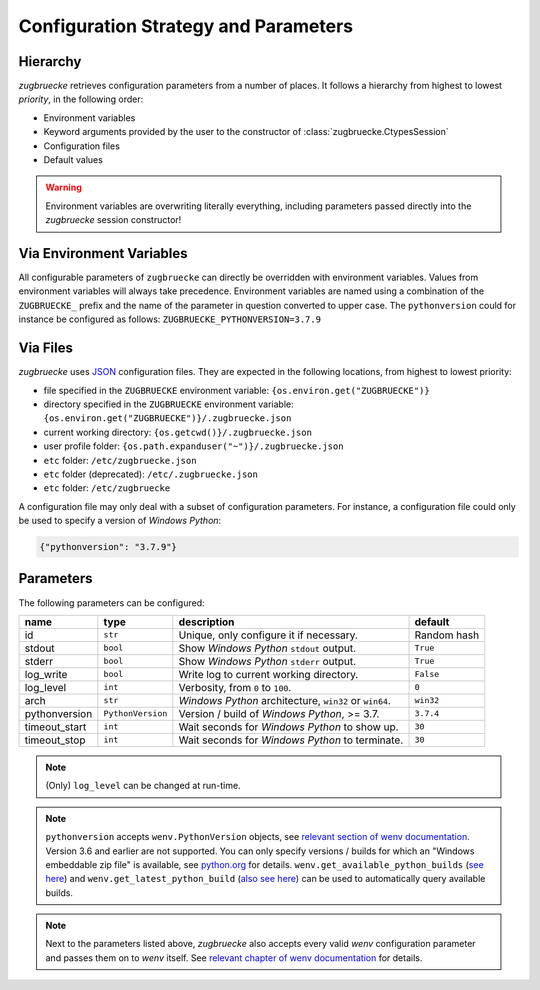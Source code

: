Configuration Strategy and Parameters
=====================================

Hierarchy
----------

*zugbruecke* retrieves configuration parameters from a number of places. It follows a hierarchy from highest to lowest *priority*, in the following order:

- Environment variables
- Keyword arguments provided by the user to the constructor of :class:`zugbruecke.CtypesSession`
- Configuration files
- Default values

.. warning::

    Environment variables are overwriting literally everything, including parameters passed directly into the *zugbruecke* session constructor!

Via Environment Variables
-------------------------

All configurable parameters of ``zugbruecke`` can directly be overridden with environment variables. Values from environment variables will always take precedence. Environment variables are named using a combination of the ``ZUGBRUECKE_`` prefix and the name of the parameter in question converted to upper case. The ``pythonversion`` could for instance be configured as follows: ``ZUGBRUECKE_PYTHONVERSION=3.7.9``

Via Files
---------

*zugbruecke* uses `JSON`_ configuration files. They are expected in the following locations, from highest to lowest priority:

.. _JSON: https://en.wikipedia.org/wiki/JSON

* file specified in the ``ZUGBRUECKE`` environment variable: ``{os.environ.get("ZUGBRUECKE")}``
* directory specified in the ``ZUGBRUECKE`` environment variable: ``{os.environ.get("ZUGBRUECKE")}/.zugbruecke.json``
* current working directory: ``{os.getcwd()}/.zugbruecke.json``
* user profile folder: ``{os.path.expanduser("~")}/.zugbruecke.json``
* ``etc`` folder: ``/etc/zugbruecke.json``
* ``etc`` folder (deprecated): ``/etc/.zugbruecke.json``
* ``etc`` folder: ``/etc/zugbruecke``

A configuration file may only deal with a subset of configuration parameters. For instance, a configuration file could only be used to specify a version of *Windows Python*:

.. code:: json

    {"pythonversion": "3.7.9"}

.. _configparameter:

Parameters
----------

The following parameters can be configured:

.. list-table::
    :header-rows: 1

    * - name
      - type
      - description
      - default
    * - id
      - ``str``
      - Unique, only configure it if necessary.
      - Random hash
    * - stdout
      - ``bool``
      - Show *Windows Python* ``stdout`` output.
      - ``True``
    * - stderr
      - ``bool``
      - Show *Windows Python* ``stderr`` output.
      - ``True``
    * - log_write
      - ``bool``
      - Write log to current working directory.
      - ``False``
    * - log_level
      - ``int``
      - Verbosity, from ``0`` to ``100``.
      - ``0``
    * - arch
      - ``str``
      - *Windows Python* architecture, ``win32`` or ``win64``.
      - ``win32``
    * - pythonversion
      - ``PythonVersion``
      - Version / build of *Windows Python*, >= 3.7.
      - ``3.7.4``
    * - timeout_start
      - ``int``
      - Wait seconds for *Windows Python* to show up.
      - ``30``
    * - timeout_stop
      - ``int``
      - Wait seconds for *Windows Python* to terminate.
      - ``30``

.. note::

  (Only) ``log_level`` can be changed at run-time.

.. note::

    ``pythonversion`` accepts ``wenv.PythonVersion`` objects, see `relevant section of wenv documentation`_. Version 3.6 and earlier are not supported. You can only specify versions / builds for which an "Windows embeddable zip file" is available, see `python.org`_ for details. ``wenv.get_available_python_builds`` (`see here`_) and ``wenv.get_latest_python_build`` (`also see here`_) can be used to automatically query available builds.

.. note::

    Next to the parameters listed above, *zugbruecke* also accepts every valid *wenv* configuration parameter and passes them on to *wenv* itself. See `relevant chapter of wenv documentation`_ for details.

.. _relevant section of wenv documentation: https://wenv.readthedocs.io/en/latest/pythonversion.html#wenv.PythonVersion
.. _relevant chapter of wenv documentation: https://wenv.readthedocs.io/en/latest/configuration.html#parameters
.. _python.org: https://www.python.org/downloads/windows/
.. _see here: https://wenv.readthedocs.io/en/latest/pythonversion.html#wenv.get_available_python_builds
.. _also see here: https://wenv.readthedocs.io/en/latest/pythonversion.html#wenv.get_latest_python_build
